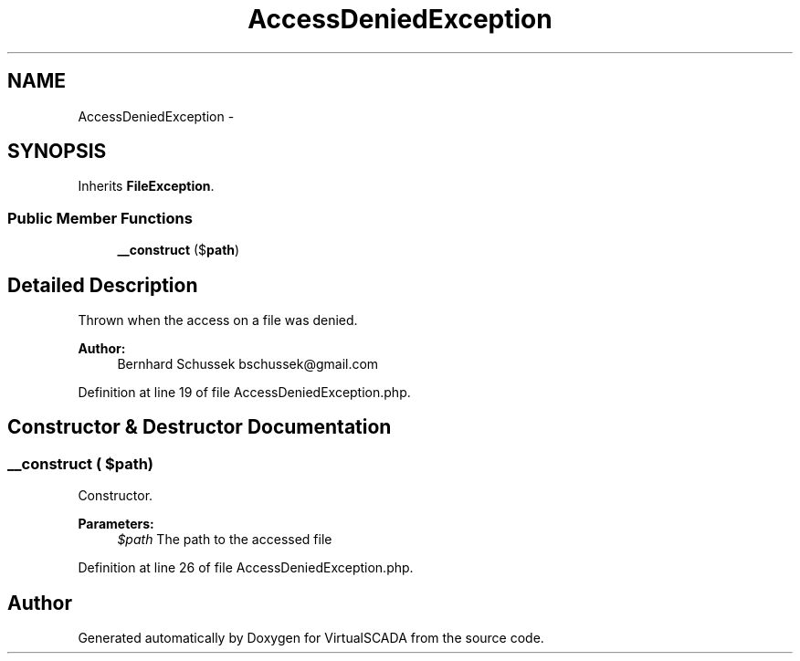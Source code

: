 .TH "AccessDeniedException" 3 "Tue Apr 14 2015" "Version 1.0" "VirtualSCADA" \" -*- nroff -*-
.ad l
.nh
.SH NAME
AccessDeniedException \- 
.SH SYNOPSIS
.br
.PP
.PP
Inherits \fBFileException\fP\&.
.SS "Public Member Functions"

.in +1c
.ti -1c
.RI "\fB__construct\fP ($\fBpath\fP)"
.br
.in -1c
.SH "Detailed Description"
.PP 
Thrown when the access on a file was denied\&.
.PP
\fBAuthor:\fP
.RS 4
Bernhard Schussek bschussek@gmail.com 
.RE
.PP

.PP
Definition at line 19 of file AccessDeniedException\&.php\&.
.SH "Constructor & Destructor Documentation"
.PP 
.SS "__construct ( $path)"
Constructor\&.
.PP
\fBParameters:\fP
.RS 4
\fI$path\fP The path to the accessed file 
.RE
.PP

.PP
Definition at line 26 of file AccessDeniedException\&.php\&.

.SH "Author"
.PP 
Generated automatically by Doxygen for VirtualSCADA from the source code\&.
